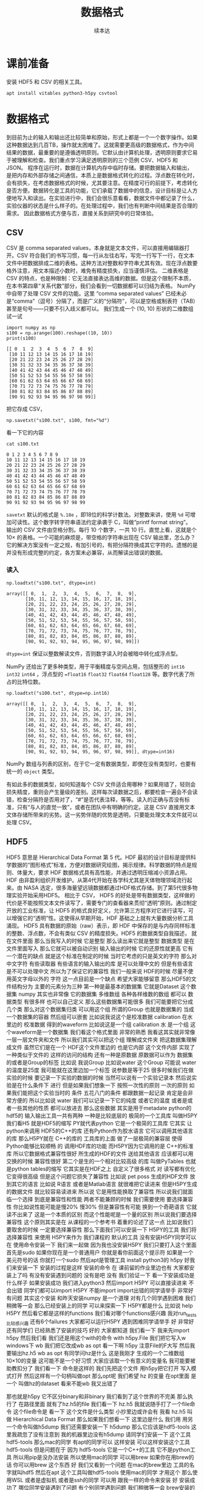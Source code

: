 #+Title: 数据格式
#+author: 续本达
#+PROPERTY: header-args :eval never-export :exports both

* 课前准备
  安装 HDF5 和 CSV 的相关工具。
  #+begin_src ein-bash :results output :session https://dpcg.g.airelinux.org/user/xubd/lecture.ipynb :exports both
    apt install vitables python3-h5py csvtool
  #+end_src
* 数据格式
  到目前为止的输入和输出还比较简单和原始，形式上都是一个一个数字操作。如果这种数据达到几百TB，操作就太困难了。这就需要更高级的数据格式，作为中间结果的数据，最重要的是遵循透明原则。它默认由计算机处理，透明原则要求它易于被理解和检查。我们重点学习满足透明原则的三个范例 CSV、HDF5 和 JSON。
  程序在运行时，数据在计算机内存中临时存储。要把数据输入和输出，是把内存和外部存储之间通信，本质上是数据格式转化的过程。浮点数在转化时，会有损失，在考虑数据格式的时候，尤其要注意。在精度可行的前提下，考虑转化是否方便。数据转化是工具的功能，它们承载了数据中的信息，设计目标是让人方便地写入和读出。在实验进行中，我们会很乐意看看，数据文件中都记录了什么，实验仪器的状态是什么样子的。在处理过程中，我们也有判断中间结果是否合理的需求。
  因此数据格式方便与否，直接关系到研究中的日常体验。

** CSV
   CSV 是 comma separated values，本身就是文本文件，可以直接用编辑器打开。CSV 符合我们的书写习惯，每一行从左往右写，写完一行写下一行，在文本文件中把数据排成二维的表格。这种方法对整数和字符串尤其有效。现在浮点数要格外注意，用文本描述小数时，难免有精度损失，应当谨慎评估。
   二维表格是 CSV 的特点，也是种限制：它无法直接表达高维的数据。但是这个限制不本质，在本书第四章“关系代数”部分，我们会看到一切数据都可以归结为表格。
   NumPy 中自带了处理 CSV 文件的功能。这里 “comma separated values” 已经未必是“comma”（逗号）分隔了，而是广义的“分隔符”，可以是空格或制表符（TAB）甚至是句号——只要不引入歧义都可以。
   我们生成一个 (10, 10) 形状的二维数组试一试
   #+NAME: dad6dfb1-6190-48a9-8e3b-50d1d56fe216
   #+begin_src ein-python :results output :session https://dpcg.g.airelinux.org/user/xubd/lecture-python.ipynb :exports both
     import numpy as np
     s100 = np.arange(100).reshape((10, 10))
     print(s100)
   #+end_src

   #+RESULTS: dad6dfb1-6190-48a9-8e3b-50d1d56fe216
   #+begin_example
   [[ 0  1  2  3  4  5  6  7  8  9]
    [10 11 12 13 14 15 16 17 18 19]
    [20 21 22 23 24 25 26 27 28 29]
    [30 31 32 33 34 35 36 37 38 39]
    [40 41 42 43 44 45 46 47 48 49]
    [50 51 52 53 54 55 56 57 58 59]
    [60 61 62 63 64 65 66 67 68 69]
    [70 71 72 73 74 75 76 77 78 79]
    [80 81 82 83 84 85 86 87 88 89]
    [90 91 92 93 94 95 96 97 98 99]]
   #+end_example

   把它存成 CSV，
   #+NAME: 1db8db20-7973-44e8-a0b4-7c47cffa1048
   #+begin_src ein-python :results output :session https://dpcg.g.airelinux.org/user/xubd/lecture-python.ipynb :exports both
     np.savetxt("s100.txt", s100, fmt="%d")
   #+end_src

   #+RESULTS: 1db8db20-7973-44e8-a0b4-7c47cffa1048

   看一下它的内容
   #+NAME: b3435226-9037-437c-ab12-35c92a961a0d
   #+begin_src ein-bash :results output :session https://dpcg.g.airelinux.org/user/xubd/lecture.ipynb :exports both
     cat s100.txt
   #+end_src

   #+RESULTS: b3435226-9037-437c-ab12-35c92a961a0d
   #+begin_example
   0 1 2 3 4 5 6 7 8 9
   10 11 12 13 14 15 16 17 18 19
   20 21 22 23 24 25 26 27 28 29
   30 31 32 33 34 35 36 37 38 39
   40 41 42 43 44 45 46 47 48 49
   50 51 52 53 54 55 56 57 58 59
   60 61 62 63 64 65 66 67 68 69
   70 71 72 73 74 75 76 77 78 79
   80 81 82 83 84 85 86 87 88 89
   90 91 92 93 94 95 96 97 98 99
   #+end_example
   =savetxt= 默认的格式是 =%.18e= ，即18位的科学计数法。对整数来讲，使用 =%d= 可增加可读性。这个数字转字符串语法约定承袭于 C，叫做“printf format string”。
   输出的 CSV 文件由空格分割。每行 10 个数字，一共 10 行。直觉上看，这就是个 \(10 \times \) 的表格。一个可能的麻烦是，带空格的字符串出现在 CSV 输出里，怎么办？它的解决方案没有一定之规，有加引号的，有把分隔符换成其它字符的。遗憾的是并没有形成完整的约定，各方案未必兼容，从而解读出错误的数据。
*** 读入
    #+NAME: b513262d-b262-4b2f-b68b-f1405ec89380
    #+begin_src ein-python :results output :session https://dpcg.g.airelinux.org/user/xubd/lecture-python.ipynb :exports both
      np.loadtxt("s100.txt", dtype=int)
    #+end_src

    #+RESULTS: b513262d-b262-4b2f-b68b-f1405ec89380
    #+begin_example
    array([[ 0,  1,  2,  3,  4,  5,  6,  7,  8,  9],
           [10, 11, 12, 13, 14, 15, 16, 17, 18, 19],
           [20, 21, 22, 23, 24, 25, 26, 27, 28, 29],
           [30, 31, 32, 33, 34, 35, 36, 37, 38, 39],
           [40, 41, 42, 43, 44, 45, 46, 47, 48, 49],
           [50, 51, 52, 53, 54, 55, 56, 57, 58, 59],
           [60, 61, 62, 63, 64, 65, 66, 67, 68, 69],
           [70, 71, 72, 73, 74, 75, 76, 77, 78, 79],
           [80, 81, 82, 83, 84, 85, 86, 87, 88, 89],
           [90, 91, 92, 93, 94, 95, 96, 97, 98, 99]])
    #+end_example
    =dtype=int= 保证以整数解读文件，否则数字读入时会被暗中转化成浮点型。
    
    NumPy 还给出了更多种类型，用于平衡精度与空间占用，包括整形的 =int16= =int32= =int64= ，浮点型的 ==float16= =float32= =float64= =float128= 等。数字代表了所占的比特位数。
    #+NAME: f0d3e3e0-e52e-4bf9-b4d6-adfa69ebc465
    #+begin_src ein-python :results output :session https://dpcg.g.airelinux.org/user/xubd/lecture-python.ipynb :exports both
      np.loadtxt("s100.txt", dtype=np.int16)
    #+end_src

    #+RESULTS: f0d3e3e0-e52e-4bf9-b4d6-adfa69ebc465
    #+begin_example
    array([[ 0,  1,  2,  3,  4,  5,  6,  7,  8,  9],
           [10, 11, 12, 13, 14, 15, 16, 17, 18, 19],
           [20, 21, 22, 23, 24, 25, 26, 27, 28, 29],
           [30, 31, 32, 33, 34, 35, 36, 37, 38, 39],
           [40, 41, 42, 43, 44, 45, 46, 47, 48, 49],
           [50, 51, 52, 53, 54, 55, 56, 57, 58, 59],
           [60, 61, 62, 63, 64, 65, 66, 67, 68, 69],
           [70, 71, 72, 73, 74, 75, 76, 77, 78, 79],
           [80, 81, 82, 83, 84, 85, 86, 87, 88, 89],
           [90, 91, 92, 93, 94, 95, 96, 97, 98, 99]], dtype=int16)
    #+end_example
    NumPy 数组与列表的区别，在于它一定有数据类型，即使在没有类型时，也要有统一的 =object= 类型。

    有如此多的数据类型，如何知道每个 CSV 文件适合用哪种？如果用错了，轻则会损失精度，重则会产生量级的差别。这样每次读数据之后，都要检查一遍会不会读错，检查分隔符是否用对了，“#”是否代表注释，等等。读入的正确与否没有标准，只有“与人的直觉一致”，或者在团队中有明确的约定。这是 CSV 直接用文本文体存储所带来的劣势。这一劣势伴随的优势是透明，只要能处理文本文件就可以处理 CSV。

** HDF5
   HDF5 意思是 Hierarchical Data Format 第 5 代。HDF 最初的设计目标是提供科学数据的“图形格式”标准，方便对数据研究绘图，揭示规律。科学数据的特点是规则、体量大，要求 HDF 数据格式具有高性能，并通过透明压缩减小资源占用。
   HDF 由非盈利组织开发维护。从第4代开始在各学科尤其是天体物理领域流行起来。由 NASA 选定，很多海量望远镜数据都通过HDF格式存储。到了第5代很多物理实验开始采用HDF5。
   相比于 CSV， HDF5 的好处是带有数据类型，这样做的代价是不能按照文本文件读写了，需要专门的查看器来贯彻“透明”原则。通过制定开放的工业标准，让 HDF5 的格式良好定义，允许第三方程序对它进行读写，可以增强它的“透明”性。这使得从早期开始，HDF 基础之上就有大量数据分析工具涌现。
   HDF5 具有数据的原始（raw）表示，即 HDF 中保存的是与内存同样标准的整数、浮点数，不会有类似 CSV 的精度损失。HDF5 的数据类型自我描述，
就在文件里面
那么当我写入的时候
它是整型
那么读出来它就是整型
数据类型
是在文件里面写入
那么它就可以被自动识别
输入输出的时候
它的还原性就更高
它有一个潜在的缺点
就是这个标准在制定的时候
当时它考虑的只是英文的字符
那么对中文字符
有些读取器
有些语言的输入输出的库
是可以处理中文的
但是有些语言是不可以处理中文
所以为了保证它的兼容性
我们一般来说
HDF的时候
尽量不使用英文字母以外的
字符
这一点目前是一个缺点
希望大家能够留意
那么HDF5的文件结构分为
主要的元素分为三种
第一种是最基本的数据集
它就是Dataset
这个数据集
numpy
其实也非常像 它的数据集
多维数组
各种各样维数的数组
都可以
数据类型
有很多样
也可以自己定义
那么这些数据集可能很多
我们可能要把它分成几个类
那么对这个数据集归类
可以用这个组 所谓的Group
也就是数据集的
当成一个数据集的容器
然后组可以嵌套
比如说我说这个是校准数据
calibration 在水里边的
校准数据
得到的waveform
比如说这是一个组
calibration 水 是一个组
这个waveform是一个数据集
我们看这个格式里面
非常的熟悉
我看这其实就非常像
一层一层文件夹和文件
所以我们其实可以把这个组
理解成文件夹
把这数据集理解成文件
虽然它们是在一个
HDF这个文件里边的
也是它内部
这个文件内部
实现了一种类似于文件的
这样的访问的结构
还有一种是原数据
原数据可以作为
数据集的或者是Group的标签
比如说
我说Group
比如说water 这个Group
可能说
water的温度是25度
我可能就在这里边加一个标签
说参数是等于25
很多时候我们在做实验的时候
要记录一下实验的数据的时候
当然可以说有一个实验记录本
然后说实验是在什么条件下
进行
但是如果我们想象一下
按照一次性的原则
一次的原则
如果我们能把这个实验当时的
条件
五花八门的条件
都跟数据一起记录
肯定是会非常方便的
所以比如说 water
我们可以记录一下它的纯度
或者它的温度
或者是或者一些其他的性质
都可以放进去
那么这些数据
其实是用于metadate
python的hdf5的
输入输出工具一共有两种
一种是比较底层的
极简的一个工具库
叫做H5PY
我们看H5
就是HDF5的缩写
PY就代表python
它是一个极简的工具库
它其实
让python来调用
HDF5的C++的库
还有Python作为胶水语言
它可以调用其他语言的库
那么H5PY就在 C++的库的
工具库的上面
做了一层极简的兼容层
使得Python能够比较顺畅
的
调用HDF库的功能
而H5PY因为它调用的是
 C++的标准库
所以它数据格式兼容性很好
所生成的HDF的文件
送给其他语言
应该都可以用
交换的时候
兼容性很好
第二个是生的一个相对比较高级
的库
叫做PyTables
也就是python tables的缩写
它其实是在HDF之上
自定义了很多格式
对
读写都有优化
它变得很高级
但是这个问题它损失了兼容性
比如说 pet poss
生成的HDF文件
放到其它的语言
比如说
R语言
或者是Matlab语言
就很难把它读进来
但是H5PY生成的数据文件
就比较容易读进来
所以说
它是用性能换取了兼容性
所以说我们就面临一个选择
到底是兼容性和性能
两者不能兼顾的时候
我们需要使用
要选择兼容性
你比如说性能可能是慢20%
慢30%
但是兼容性有可能
换到一个奇葩语言
它就读不出来了
这是一个本质的区别
而这个性能呢是一个量的区别
所以说我们要选择兼容性
这个原则其实是在
从课程的一个参考书
着重的论述了这一点
比如说我们要取舍的时候
一定要选择兼容性
那么下面我们可以安装一下
 H5PY的工具
我们将选择兼容性
来使用 H5PY来作为
我们课程的
默认的工具
没有安装H5PY同学可以在
使用命令安装一下
我们来一起做
因为我也没安装H5PY
我们只要打入这个里面
首先是sudo
如果你现在是一个普通用户
你就是看你前面这个提示符
如果是一个美元符号的话
你就打一个sudo
然后apt是管理工具
install python3的
h5py
好我们来安装一下
安装的过程是这样
安装的命令
在
课前留的作业里边也有
大家都安装上了吗
有没有安装遇到问题的
没有是吧
没有
我们验证一下
看一下安装成功是什么样子
如果安装成功
我们进入python3
然后import H5PY
可以直接读进来
不会出错
同学们都可以import H5PY
不能import
import出错的同学请举手
非常好
有问题
其实这个安装
和昨天安装numpy
是一个道理
对有几个同学遇到困难
我们稍微等一会
那么已经安装上的同学
可以来探索一下
 H5PY都是什么
比如说
help H5PY
然后看它都是这样的functions
我们看对哪个functions感兴趣
我对run_tests比较感兴趣
还有6个failures
大家都可以运行H5PY
遇到困难同学请举手
好
非常好
还有同学们
已经熟悉了安装的技巧
好的
大家都知道
我们看一下
我来先import h5py 然后我们看
我们还是用这个with的命令
with h5py.File
我们把它写入w
windows下 wb
我们把它改成wb
as opt
看一下啊
h5py
注意File的F大写
然后我要输出hz.h5
wb
as opt
有同学问hz是什么
这是我刚才
生成的一个二维数组
10×10的变量
这可能不是一个好习惯
大家应该取一个有意义的变量名
我可能要被助教扣分了
我们看一下
命令是这样的
我们先把这个文件
用h5py把它打开
写入模式打开
然后这样有一个句柄叫做opt
那么opt呢
我们希望 hz 的变量
在opt里面
是一个
叫做hz的dataset
看来不能wb
我又出错了

那也就是h5py
它不区分binary和非binary
我们看到了这个世界的不完美
那么执行了 在路径里面
就有了hz.h5的file
我们看一下
hz.h5
我就说随手打了一个file命令
这个file命令是
看一下
这个文件是什么类型
小抄里边或许会有
我看 hz.h5
叫做 Hierarchical Data Format
那么如果我们想看一下
这里边是什么
我们用
用另一个命令叫做h5dump
我们还需要安装一下
h5dump
那么它应该是hdf5-tools
这里我疏忽了没有注意到
我的机器里边没有h5dump
请同学们安装一下
这个工具
hdf5-tools
那么mac的同学
有apt的同学可以
这样安装
可以这样安装这个工具
hdf5-tools
但是问题在于
因为 hdf5-tools
它是一个C++的工具
它不是python工具
所以用pip是没办法安装
所以使用mac的同学
可以用brew
如果你在用brew的话
你可以用brew
这个东西
好
我们又看到一个问题
在mac的brew里边
工具的名字就叫hdf5
然后在apt
这个工具叫做hdf5-tools
使用mac的同学
才用这个
那么使用WSL
或者是虚拟机
或者是ssh的同学
可以用
跟我一样的命令来安装
好
安装成功了
哪位同学安装遇到了问题
有个别同学遇到问题
我们稍微等一会
brew安装的时候
是不是还要编译
不知道同学们体没体会到
现在的系统里边
我们使用的这些环境里面
POSIX这个环境里面
一般都是带有这种管理器的
比如说apt这些管理器
那么当我们发现
有一个什么工具
没有的话
我们可以随手安装
只要网络足够快
还可以瞬间的
把缺少的工具都安装上
还是非常方便
这个工具就叫做包管理器 软件包管理器
有没有同学还遇到了困难
希望大家人手有一份hdf5
五
然后我们再继续
大家都有HDF5了吗
有了之后
会有一个程序
叫做h5dump
比如说h5dump
我们验证是否安装成功
我们可以打h5dump
然后help
如果已经安装成功的话
它会输出很多
帮助信息
教我们怎么用 h5dump
或者说我们可以打version
还有哪位同学
没有 h5dump
遇到困难同学下课的时候
再请教一下小助教和助教
我们现在下课
我们来看一下这个
应该它们是两种不同的模式
numpy
它是把整个数据
变成了一个字符串
然后就写进去了
然后
先变成字符串
然后直接写入
python默认的CSV
它还把 CSV 变成了
一个可循环的
比如说你for csv
它会先按行循环
然后你再按照
对行进行循环的时候
它会逐步的输出每一个列
它会去迭代器的形式暴露出来
我们都安装了 H5
hdf5-tools 或者 hdf5
然后我们解锁了一个新的命令
叫做 h5dump
h5dump 他是干什么的
我们可以看一下这个help
help可能太长了
看起来需要
可能需要仔细地读一下
我可以打 man h5dump
man 不是这个男人的意思
man 是 manual 说明书的意思
我可以看一下这个说明书
我们至少看一下
这是 h5dump
Displays HDF5 file contents
然后怎么用 h5dump
加一堆参数
加你要看的文件
然后我们看一下
第一行
也就是说虽然HDF5
没办法被人类直接阅读
但是借助h5dump
它就可以被转化成
人类可以阅读的形式
或者是变成一个
普通的文本文件
这就是这个工具的作用
大家应该还记得
上次我写了一个什么文件
应该叫 hz.h5
是吧
我们看了一下它的文件
类型
用命令看了文件类型
如果你不知道file怎么用
我们可以继续查查它的manual
因为我们看到一个陌生文件
不知道它是什么的时候
我们打个file就知道
那么就用h5dump
来看一下它的内容
这个内容出来了
首先它是一个叫hz.h5的
HDF5文件
它的最上层目录
这个根目录是一个
Group
这个Group里边
有一个DATASET
DATASET的名字叫hz
然后DATATYPE
STD
I64
integer 整型64位的
这个是
计算机内部表示的一个标识
然后DATASPACE
SIMPLE
是一个简单的
简单的存储形式就是10×10
那么这部分
为什么是 目前我还不了解
看起来是10×10的数组
那么这个DATA是什么呢
它就是0~99
就是这个文件的内容
我们看一下这个文件
大概有2848
大概2K然后看一下 hz.csv
好像比它还大
可能是因为是64位存储
我们如果用INT8
我们试一下
我们看hz的dtype是int64
因为我们存的是从0~99
其实我们把它
把它dtype改一下
看能不能这样改
其实我不确定它能不能这样干
竟然可以这样干
但是改了之后就不对了
看来是不能这样改
对这样就不好了
还是改回int64了
可能那样改是不行的
那么应该怎样改呢
同学们肯定会有这个问题
这有一个numpy的命令
叫做astype
就是说copy array
并且把它类型做转换
np.array也可以
所以刚才武益阳同学
有一个提议
说我们可以造一个新的array
array的输入
就刚才的hz 然后dtype让它变成
int8
这样就变成比如说 hz8
我稍微慢一点
稍微停一下
我们这个 hz
我们刚才看到
它是int64的
但是这只是0~100
我们知道只要int8就足够了
另一种
是hd有一个函数叫做astype
我们可以把它
转换成我们需要的
类型
比如说astype(np.int8)
那么这个
我们看到dtype
就是int8
这两种方法都可以
但是astype
它其实可以返回一个新的数组
而np.arrary
也可以返回一个新的数据看起来
astype可以稍微更简洁一点
那么我们就再试一下
用astype来输出
竟然没有变小多少
看来是这个文件里面
存储的时候有其他的
有其他的内容
刚才我看的是ls -l
l 是long的意思
详细地列出文件的信息
这里是文件的读
读写的一些权限
我忘了它是什么
然后这个是用户名和用户组
这是文件的大小
有文件修改的时间
它好像是
好像是文件系统里面的一个标识
好
我们不玩了
我们继续看
刚才我自己自作主张试了一下
是否能够把它的int大小变小
看这个文件会不会变小
看起来变小的不显着
从2848变成了2148
并没有变小太多
但是int64~int8
确实缩小了8倍
你说可见
对于这种
100个数字的规模
HDF5并不是很在乎
借调空间
好
我们这样就写入了一个
这个数组
到HDF5的文件里面
那么注意写入的风格
跟CSV其实是有差异的
里面相同的地方
就是它都要开一个文件
但是开文件的方式
很不一样
因为看文件的方式
也没有一个全局的约定
所以说不同的作者
会给出你不同的函数
用来进行文件的输入输出
那么HDF5
它是有一个这样大写的File
作为文件的
打开
然后当我们文件里存东西的时候
它是用一个像字典一样的东西
然后加一个赋值把它放进去
那么这是h5py的操作
回想一下
我们的numpy的CSV的操作
它是写入一个文件
再是通过一个函数
所以说不同的库
它的习惯
书写习惯还有区别
请大家注意一下
还是比较容易搞混
所以有的时候
每次我用这些库的时候
我都要想
它到底是什么样的语法关系
把它输出的
好在我用h5py
比较多
所以说
用多了也就记住了
但是如果你忘了
请
不要自责这个还很容易忘掉
很容易搞混
我们可以把这个文件再读回来
读回来也是用
with input
然后把它读进来
我们来试一下
注意读进来的时候
那么输入文件的句柄
它也当成了一个字典
到这儿的时候
它其实就把数组存在
 Hh5的文件里的数组拿出来
但是还要加一个...
这个...的意思是说
把这个数字都读到内存里面
我们来试一下
刚才已经存了hz.h5
刚才我进行了h5dump的操作
我们看h5dump拥有这些
那么 hz.h5
我们来把它读进来
h5py.File 这也是这个函数
读是默认的操作
所以我们就不用再加参数
ipt("hz")
我们把它赋给一个 h5-hz
从这里读出来
注意这里面要加一个...
才能把所有的数据
读到内存里
我们看刚才写入的时候是int8
那么读出来的时候
还是int8 非常完美
这个没有任何的变化和损失
这也是HDF5它的优势
它的类型可以自我描述
是什么类型
这个语句就相当于 ipt=h5py.File
 我们看一下它是什么
类型
它应该是h5py的
它是h5py的文件类型
文件的句柄类型
然后它本身不是一个字典
但是它给用户
提供了一个
类似于字典的接口
所以我们就可以在这里边
我们可以 keys
我不知道
试一下
好
可以 keys
我们看这里边
类似于字典的
h5py的文件里面
有一个叫hz的元素
我们就可以把这个元素取出来
把它取出来
我看这是
它告诉我们
这是HDF5的一个dataset
名叫hz
它的是10×10的一个矩阵
它的态度
i表示整数
1表示一个字节
那就是一个字节是
是一个字节
一个字节
就是8位
正好就是int8
所以这也是python里面常见的
因为python非常
核心的数据类型
就是字典
另一个核心数据类型是列表
所以很多时候
如果一个操作的对象
它可以抽象成一个字典的话
它就会模拟成一个字典
给我们来用
如果它抽象成一个列表
就会模拟成一个列表给我们用
这样我们在使用python的时候
很多对于字典的操作
或者是函数
各种各样的工具啊
都可以无缝的移植到
比如说h5py的文件上
这是一个非常好的问题
提醒我跟大家介绍一下
它的字典的接口
我们要特别的加一个...
才能把或者是中小括号
才可以把整个的数据
读入内存内存
但是我们这门课叫做大数据方法
那么数据有些时候就会非常大
一直大到连内存都装不下
整个内存都装不下
在这种情况下
HDF5依旧是有方法
它可以把文件分块读入
虽然这个文件整个很大
没办法一次都读到内存里面
但是可以先读一块 再读这一块 
从而完成这个数据处理
不会把内存
爆掉
那么这种操作
它的学名叫做out of core computing
如果想深入了解的话
可以搜索关键字
或者 out of core learning 
就是
超大范围的
或者是大数据驱动的这种
机器学习
有兴趣的同学
可以去了解一下这个概念
我们看同样的
刚才说有两个基本的类型
很多的库都会提供这样的接口
一个是字典
一个是列表
那么numpy
也是整个python科学计算的
整个社区或者生态系统里面的
最基本的
也是最标准的数据格式
所以很多的科学计算的库
它都用numpy的语法格式
来给大家提供接口
比如说
像我们刚才打开的文件
就ipt我们看到它的类型
是HDF5的dataset
h5py里边的
一种dataset的类型
但是这种dataset的类型
它其实也有numpy的
非常多的典型的功能
比如说我看它的shape
和numpy的shape是一样的
比如说我可以看到的dtype
这是numpy数组的特点
我们看dtype也是int8
我们可以做别的
比如说取第0行
取第0行的第一列
比如说可以这样
每两行取一行
然后每三列取一列
这样都可以把它取出来
和昨天我们做的索引
都是一样的
比如说我们
好
这个不可以
它的功能
没有实现完全
应该是不可以
不能倒着来
这么着来
是因为它
特意地模拟了numpy的接口
对于大部分功能都实现了
个别的功能它没有实现
比如说倒着
倒着输出
我看比如说从第三行开始
这都可以
所以说一个
 h5py的这样一个
dataset
它和numpy的
array的用法是一样的
但是
它其实没有完全的读到内存里边
它即使对应的dataset比内存还大
我们依旧可以做这样的操作
比如说我们几个希望
取得每100行取一行
把数组取出来
那么可能我需要的内存
实际上只需要1%
但是一般的方法
我需要把它全部读到内存里面
再取得1%
现在这个文件如果在硬盘上
我就可以
让这个文件
在硬盘的前提下
把需要的东西1%取出来
这样会可以保证
内存不会坏
就说这是 out of core computing
 一个核心的数据结构
这个数据格式 hdf5
为了展示
数据对象
实际上是存在硬盘上的
这个事实
我们可以先把句柄给关了
我们把这个文件
先把它关了
关了之后
这样不好
你先把它打开
先把它打开
然后我们给它赋个值
比如说它是 
然后我们把这个文件关了之后
再访问 core_hz
我们发现它是close HDF5 dataset
比如说它已经
就文件被关闭了
所以说这个数据已经反映不到了
这时候我们要再取
其中的元素的话
它就会出问题
因为这个文件已经关闭了
所以说可见
core_hz 它是存在于硬盘上的
而不是在内存里边的
但是如果我们重新来一遍
如果我们core_hz
当我们创建core_hz的时候
把它都读到内存里面
用中括号
小括号都读到内存里面
那么core_hz我们可以看到
它其实是一个
读成了一个numpyarray
在内存里面
所以说这是HDF5的一些
针对大数据非常优化
非常实用的特性
那么刚才讲到有DATASET
不仅有DATASET
还有GROUP 我们怎么创建GROUP
用 creat_group 命令
比如说我们说
要输入
输出这个文件 hzg
那么我们创建一下
create_grou[
这个group叫做 home
这样就有了一个home
有了home之后
就相当于
每个group相当于一个字典
相当于我找到home之后
这有一个新的字典
我把它刚才的文件
刚才数组把它放进去
应该没问题
我看一下
我们看一下
是我们刚刚创建的文件
这个文件和刚才的文件没什么
区别
区别就在于我在这里边
加了一个叫做home的group
而dataset
放到了 group里面
这是唯一的区别
那么从 group里面
我们再把它读出来
是一样的
比如说
with
然后把它读出来
再把 dataset 读出来
再把它都放到内存里
这样我们就把它读出来
它为什么变成了int64呢
没有问题
好
关于HDF5大家有什么问题吗
包括刚才的写入和读出
还有组
我们暂时我们用不到metadata
等一下我们遇到的时候
再去详细的讲
然后看来大家都没有疑问
因为最开始我们没有创建组
它就有一个默认的
全局的组在那
那个组我们其实看h5dump
我们看到有一个全局的组
像 POSIX 文件系统的
根目录一样
就是斜杠表示全局的组
这是我们带home组的
如果不带home组
我们看
它还是有一个默认的组在这
调整分组
可以
刚才同学的问题是说
如果我对于这样的一个
DATASET hz  
它在home组里边
我如果把它想移动到其他的组里
比如说
这个根组怎么办呢
移动的时候
其实复制一步
再把原来的删除就可以了
没有一个特殊的移动的程序
但是在操作的内部
它没有把这个数据拷贝过来
它只是改了一下
链接的指针
我们可以试一下
比如说
我们要做一个hz的移动
把它从home组移到这个根图里面
我们把它打开
这样它就不是
比如说我以
我以读写的方式打开
不可以读写
那么我看一下
它里面有home
我开错了
应该开那个g
然后我看这里边有home
Home里面有一个member
这叫hz
有同学探索了一个新的方法
会这样
这是一样的
而且之前我们省略了最顶层的
如果在这加个斜杠
也应该是一样的
所以可见它有非常多的写法
在Python里面
它可以抽象成一个字典
套另一个字典
HDF5它的原始的
这种语法里边
它可以用一个像路径的格式来写
比如说
我们可以把它移动到根的组里
就这样被移动了
这个时候应该
不涉及数据的拷贝
然后我们再把它删掉
应该是这样del
就可以把它删掉了
然后我们把文件close
我做了三个操作
第一个操作是说
把home里边的hz放到这个全局
group里边
第二步操作是把原来的删掉
第三步是把它关掉
我们看一下
现在根的group
它里边有两个元素
一个元素是一个空的
叫做home的group
另一个元素是我刚才移过来的
DATASET
这样就可以完成移动的操作
它没有一个
我还不知道
不知道它有没有移动的操作
专门的移动操作
但是可以先复制
再删除
完成
复制的时候
大家也不用担心
它不是说
把整个的文件
又生成了一遍
复制过去
应该只是更新的一个指针
大家还有什么疑问
关于HDF5 我们可以看到HDF5
它的表现力
其实就非常强的
它甚至里边有一个
像目录结构的东西
那么HDF5
几乎可以表达出我们所遇到的
所有的实验数据
目前我还没有看到过反例
而它又是一个开放的标准
那么所以说
HDF5就是大规模数据处理
非常
非常方便的格式
值得一提的是
 Matlab
有一种data的数据格式
叫做.mat文件
这个.mat文件
其实就是HDF5 所以说可见
hdf5格式
在整个的
不论是工业界
还是学术界
影响
都是非常深远
而且因为HDF5 它可以由其他的语言读进来
所以说
用python处理的一些 无论是输入
还是输出
那么有了HDF5之后
即使你的
你的队友不会用python
他会用Matlab
那么你可以
你们之间可以
通过一个数据的流水线
用HDF5把它连接起来
其中你们交换HDF5
或者说它不会Matlab
只会R
那么用HDF5也是可以的
最后一个格式
我会讲一下json
json的作者
其中曾经给叫做json的人道过歉
说给他们的生活
造成了很多的不便
继续
比如说你在生活中
经常听到别人喊自己的名字
然后也是一种
所以作者之前给他道过歉
说
他当时没想到
他创造的标准
能够流行的这么广泛
那么json是什么
它是 JavaScript
Object Notation 的缩写
然后可以看到
它其实是和
 JavaScript 有
非常深的渊源
那么JavaScript
相信
做一点网站
或者网页开发的同学
会有印象有
JavaScript
就是做网站前端的
目前来说的
最受欢迎的语言
那么即使不做网站开发
我们每天每时每刻都在用
JavaScript
只要我们上网的话
再开浏览器的话
基本上都会用到JavaScript
比如说现在我播放的 PPT
PPT
不是一个严格的词
我播放的讲稿
它就是用JavaScript
实现的
那么最开始JSON数据结构
它是
从做网站的需求来的
比如说
我要在网页里面
显示一些动态更新的内容
那么这些动态更新的内容
肯定是用户输入的
或者是从哪里抓取
那么它这些内容
肯定是有一个来源
比如说从某个数据库
提取出来
或者是从别的地方传输过来
但传输肯定有一个传输的格式
这个格式在JSON出现之前
是用xml传输的 
xml的这种格式
它其实设计的也挺不错的
但是它有个弊端
它不具有透明性
也就是说
当这个格式
变得很复杂的时候
人类一读他就会非常的头大
所以说开发者就非常不喜欢
 xml
当JSON出现之后
人类也可以读懂
机器
也可以读懂
所以人类和机器
就更加和谐的相处
可以更加相互理解了
所以说很快 xml就被
网站开发的社区抛弃
现在虽然还残留些xml
基本上新的工具都是基于JSON
那么JSON
后来也成为了一个国际的标准
这使得网站开发中的数据交换
更益于人类
理解
而且它非常适合传递
有层次的数据
特别是像文本这种类型
特别是像网站里边
这些文本
从数据库提取出来的文本
然后可能是有段落
我第一级第二级第三级
这种结构非常适合用JSON来表达
那么JSON优点
它是跟 Python的字典
非常相近
一会我们会看到
 JSON的例子也是一样的
它在python里边
它就是伪装成了一个字典
我们根本很难把它区分开
我们就把它当成字典
用就行
那么它的缺点
因为它依旧是一个纯文本
它是纯文本
那么它就需要把数字
特别是浮点数转化成文本
转化的过程会有误差
所以它对数字的表达能力
其实是比较弱的
因此在这种非科学的情况
在这个网站里面
JSON比较多
非数值的情况
那么科学的情况
用JSON其实也有不少
因为在一个大的科学实验里面
不仅有采过来的数
还有别的信息
比如说
这个实验的
比如说什么
比如说每一个事例
然后我们加一个什么代号
然后元数据 metadata
可以用JSON来传
比如说我采集下来的HDF5有
一大批目录
那么HDF5本身
我们可以用HDF5的metadata
也可以用JSON来做一个索引
这些我们一会儿
接下来应该会碰到这些例子
到时候我们再具体去讲
现在讲可能会比较
空中楼阁
总之JSON的数据格式
有这样的特点
好
怎么使用JSON JSON目前是python
自带的
我请同学们下载一个文件
叫做
BBH_events_v3.json
网络学堂
大家如果手头有JSON的话
就不用下载这个文件
如果你手头没有JSON文件的话
就下载一个样例文件
LIGO数据集下载
这里有下载地址
大家先不要下载那些大文件
因为我们今天的网络稍微差一点
这个JSON文件就是这个样子
这里有
这是清华网盘可以看到的
文件
我们看一下
这个文件
首先JSON的格式
它其实就是一个纯文本
那么纯文本有一点结构
这里有个括号
括号里面
第一个
然后有个冒号
后边还有个括号
看起来是不是非常像
 Python的字典
这就是它的
它的键
这就是它的值
这是它的键
这是它的值
而且键值对之间
也是用逗号
分割的
它简直就是python的字典
然后看
字典的里边
这个键对应的值
它又是一个字典
这个字典还是可以跟字典进行
看起来是可以进行嵌套的
然后这里边有各种的数值
它的name
这里都是字符串
这里还可以是简单的数字
这里还可以嵌入列表
啊这个列表我们看
竟然和Python的列表
也完全一样的语法
我怀疑这个作者
当时是受了python的影响
我不知道
当然大家可以考察一下这段历史
我们看这个东西
直接拿过来就可以用了
就可以读到python里
我们来把它
大家先下载一下文件
 Download
2.2KB 如果大家手头
有其他的JSON文件
也都可以
不是非得读这个文件
好
那么我们把这个文件下载
下载下来
放在我们现在工作的目录下面
大家知道
你工作的是哪个目录吗
好像不知道
放在一个你知道的地方
是吧
比如说我用的目录在这里
我已经下载了
给大家
给大家两分钟时间
你把这个文件
放到一个你知道的地方
用 windows的同学把
这个文件
下载到一个文件夹之后
你可以找到
它在windows里面的路径
然后你可以在
 WSL里边
访问目录mnt
然后比如说是
c 或者 d 或者 e
然后你再访问什么
比如说Document
另外一种可能
你可以用VScode的那个remote
在你的工作目录里面
新建一个文件
新建文件之后
把JSON复制进去
也可以
但是你要找到
你把这个文件放那了
好
我应该是能找到的
我就把它放在了
我的当前路径里面
import json
就把JSON读进来了
 json.load
我刚才是把我的
比如说我用一个完整的路径
它是在这里
当然你要把它换成
你所知道的json文件的位置
 大家不要看我路径
每个人的路径都不一样
你只要找到这个文件就行
如果这个文件就在
启动python的当前目录里边
那么这些就都不用打了
就这样打就可以了
比如说我把它取名叫
如果你把它保存到
比如说C盘还是D盘
你就要看一下你
这个文件的属性里面
有一个路径名
然后
你再从 WSL的路径数过去
找到那个文件
把文件的路径名写到
这里
我刚才在下面发现
同学们好像对这个操作不是很
熟练
所以说
稍微有点担心
同学们都能把它读进来了吗
不能把它读进来
也是这样的
你要用这种斜杠
要用从右上到左下的斜杠
你要这样打进来
但是你要找
路径在哪
你可以ls
比如说一点一点把它
把它找出来
摁TAB 一点点把它找出来
比如说我的是在这里
然后这里
这里
这里就是这个文件
然后我比如说可以FILE看一下
然后JSON
我把这个文件拿过来
放到loadopen
文件名里面
发生了什么
文件名过长了
我们发现
还会出现这种情况
这个配色太糟了
配色太糟糕
我可以先到路径里
比如说刚才我找到的路径
先到这个路径里
然后再执行python
然后再read出来
这回就好了
我有打错
应该是load
不是read
这样一个命令
然后同学们这个路径
你一定要用你的路径
不要用我的路径
同学们都能读入吗
不能读进来的同学请举手
都遇到什么问题
有一个同学的问题是
他直接把路径的字符串
放到这个load里了
所以犯了跟我刚才一样的错误
你需要先把文件open出来
然后才能load
大家要注意
我这里面有两个函数
一个是json.load
load传的参数
是一个open的函数的返回值
这是两个函数嵌套出来的
还有一个同学遇到的问题
是mnt在找路径的时候
因为windows里边
你的资源管理器
或者我的电脑打开之后
 C D E都是大写的
但是在WSL里面
这些都是小写的
来注意这个盘符是小写
哪位同学没读进来
刚才遇到了一个问题
一位同学找到了WSL对应的
 windows的路径
路径可能是什么
然后 wsl什么途径
然后把 json 文件存到路径里了
然后希望能够从 wsl 的环境里
出现在 home  wsl的home里
但是事实证明
这个方法是行不通的
因为WSL它的原因是
 windows的文件系统
它不支持POSIX
标准环境接口
所以说
在WSL里边
模拟一个POSIX的时候
它并不能直接使用
 Windows里边的硬盘
它是加了很多抽象
之后才能用
所以你目前
WSL还没有这个功能
你直接把文件放在它的底下
它的上面应该是看不到这个东西
这个是我猜的原因
大概是这样
所以说请使用这种方法
或者是把文件粘到这个环境里
那大家都可以读这个文件了吗
刚才有些同学遇到的问题是
mnt前面一定要有斜杠
不能忽略
还有哪位同学
无法读出找到json文件
基本上都解决了
刚才遇到了几个共性的问题
给大家解释一下
那么把文件从windows传
到 WSL的操作
还是很重要的
我们会经常的
把数据文件放在这里
所以稍微比较可靠的
然后推荐用这个方法
因为刚才其他的方法
比如说在数据里边
不是在WSL里面
粘贴进去
对于这种json的小文件可以
但是如果特别大的文件
还是这样来做比较可靠一些
或者wget
也行
但是清华网盘能wget
我们下一批数据文件
我们wget
这个问题还是比我想象的复杂
刚才遇到困难的同学
现在都解决了吗
有没有还没解决的
好
大家都可以找到json了
是吧
我们每个人自己的路径
我们把它读起来
叫做evts 我们看一下evts是
什么样的
看起来很乱
那么我们一点一点看
比如说 evts.keys
看他里边都有什么keys
这里边有这个
GW150914
然后VT151012
是吧
那么我们来对比一下
它其实就是这几个keys
就是这里边的 json的这些key
这些键
就是这样的
然后因为它就是一个字典
所以我们就可以把第一组 
GW150014把它读出来
看能不能读得好一点
没办法
它就是一个字典
我们回到我们的
这个里边
这个读出了keys
然后我们看一下keys里边都
有什么
有name 有 H1 L1
 fs 这样
我们对比一下这个文件
其实都是一样的是吧
没问题
那么这个json
其实就是一个当做字典来用的
数据形式
那么接下来
我们还可以把它输出出去
比如说dump就是输出
我们可以看到
numpy用的是loadtxt
savetxt
HDF5 就是一个大写的File
结果json它是有
dump 和 load
大家用的词都不一样
所以说很容易来记混
所以大家使用的时候注意一下
我看dump是要怎么用
我忘了他怎么用了
看一下
dump 是 object
这里面放变量
这个地方放文件
然后就可以到
我们看
前面object 我们的那个是
evts
然后是文件
我们先要把它打开
以写的模式打开
那么这个文件我们新命名
比如说叫
然后把它写进去
看起来我这个地方还不能写b
不知道windows是什么
情况
Windows是需要打b的吗
同学们都成功了吗
没打b就成功了是吧
看来只有numpy是要打b
这个太玄学了
我们来看一下这个
刚才新出来的文件是 BBH_rewrite.json
我们看一下
你看rewrite成了一个这样紧凑的
格式
但是对于人类来说
看看的不太明白
是吧
虽然它们是一样的
我们再看一下
这个dump函数
有没有什么其他的选项
能够让它漂亮一点
比如说 
看起来缩进
这个看起来很像
是吧
我们需要的漂亮的输出
在indent level的时候
你看indent它
这里indent的参数
它默认是None
默认
这个情况下是 the most compact
representation
所以我们来换一下
让它indent
让缩进两个格
缩进这两个格
它看起来就可以漂亮一些
和之前的一样
比如说我们看它就是把嵌套的
字典
能够把它输出到硬盘上
这是
这是 json dump 做到的
同学们都成功了吗
遇到困难的请举手
都没有遇到困难是吗
这是json load的时候
把这个文件名
load进来
就可以得到这些
然后dump
把evts可以dump到文件里面去
这是
两个
命令
所以我们看到了三种数据格式
那么三种数据格式
最简单的是CSV
CSV一般来说
我们如果没有特别需求
其实可以用CSV 还是挺好
因为至少CSV还可以用
 Excel打开
可以很直观的
用这个表格功能来
来处理它
那么CSV他
它有很多问题
它第一个问题是
它只能表达表格
如果我们
不是表格的话
如果它不是表格
如果它不是表格的话
一般我们会用json 因为毕竟字典
把字典进行嵌套
可以表达出来非常多的数据结构
那么如果我们要求这个数值输入
一般我们会用HDF5
一般来说是这样取舍
对于我们实验物理这个领域
一般来说
HDF5会用的比较多
因为大多数这个实验数据
都是数据型
对于一些小规模的数据
或者是规模大
大数据
变大的话
就变成一个HDF6
而小规模的数据
或者是比较简单的数据
如果能用CSV我们就可以用
CSV
那么他们的优缺点
json 它主要缺点
也是数值的问题
所以说
如果它不是
然后还是需要
数值计算的话
那么也可以从json换到hdf5
所以说终极的 可以这样认为
终极的解决方案可以是HDF5
虽然它是终级的解决方案
它就有一个很大的缺点
它不是透明的
我们直接用nano什么的打开
看不到
它里面到底是什么数据
我们还得用一些特殊的工具
比如说h5dump
比如说python
把它读出来
但是对于这些特殊的工具
已经非常普遍了
非常普及了
在各个平台都有可以非常自由的
取得
而且有多种多样的工具
所以说在这种情况下
它的透明规则的破坏了
也被伤害也降到了最低线
所以说
从复杂性算HDF5是最复杂的
然后他也是功能最强大的
所以说
在实际的情况下我们看
什么时候适合用什么样的格式
这个大概
希望同学们能够啊
有一个初步的判断和选择的
基本的规则
所以接下来
我们会做一个
关于HDF5的作业
这个作业是在
网络学堂
我们来实际操作一下 HDF5
它的输入输出
对吧
我们看一下作业
这个作业是干什么的
问题背景
问题背景
我们可以跳过了
问题描述就是说
我们要输入一个文件
然后PPhappy 下面有个PPMatrix
这有个数据集
这个数据集我们读到
读到python里边
然后用numpy给矩阵进行
转置
转置了之后
再把这个文件写入
另一个文件
那么写完了之后
就可以完成了
所以说
这个作业也是非常的
逻辑上非常简单
所以考察大家
只是对于HDF5的操作
我还是不带着大家做了
感觉这个作业还是非常的简单的
我看一下
把 HDF5文件读入
然后对它进行一个操作
再输出就可以了
在我们课上已经讲到了这些
些个操作
然后这里边
可能遇到的
比如说create_group
还有create_dataset
可以用助教
给的默认的dataset
就没问题
然后到底怎么做矩阵转置
大家可以搜索一下
如何进行
数据的格式的基础
其实我们就已经把大作业需要的
基本的
基础的技能
都已经准备好了
所以
在明天会把大作业的具体要求
发布出来
包括输入数据的格式
应该大多数都是HDF5的格式
输出也是会用HDF5来输出
那么前两周的课程
对应的大作业的第一个阶段
在物理场景下
把这些数据
从真实的世界中的值
一步一步生成出来
生成出模拟的经过实验仪器
所收集下来的这种数据形式
也就是说生成过程
然后第三四周的课程进入
大作业的第二个阶段
用于把这个过程倒过来
进行数据的分析
就是从我们实验仪器
所收集到的信息
反推最开始生成它的数据
那么分析数据这个过程
都是开放的问题
肯定大家有无限的探索空间
甚至肯定
我相信肯定会有同学的方法
会比我的更好
我不清楚
我们明天来具体把这个定义一下
定义出来
剩下的时间
同学们可以做一下作业
然后做作业的时候
遇到什么问题
可以跟大家讨论
或者是跟我提问一下
没有问题的同学可以先下课
** JSON
   当数据没有整齐形态，可能伴随有分支、嵌套等时，使用json更方便。

